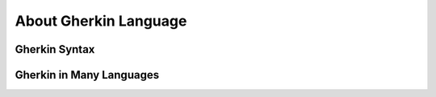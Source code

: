 About Gherkin Language
======================

Gherkin Syntax
--------------

Gherkin in Many Languages
-------------------------

